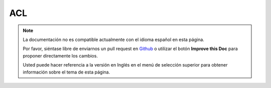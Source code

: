 ACL
###

.. php:class:: AclBehavior()

.. note::
    La documentación no es compatible actualmente con el idioma español en esta página.

    Por favor, siéntase libre de enviarnos un pull request en
    `Github <https://github.com/cakephp/docs>`_ o utilizar el botón **Improve this Doc** para proponer directamente los cambios.

    Usted puede hacer referencia a la versión en Inglés en el menú de selección superior
    para obtener información sobre el tema de esta página.

.. meta::
    :title lang=es: ACL
    :keywords lang=es: group node,array type,root node,acl system,acl entry,parent child relationships,model reference,php class,aros,group id,aco,aro,user group,alias,fly
